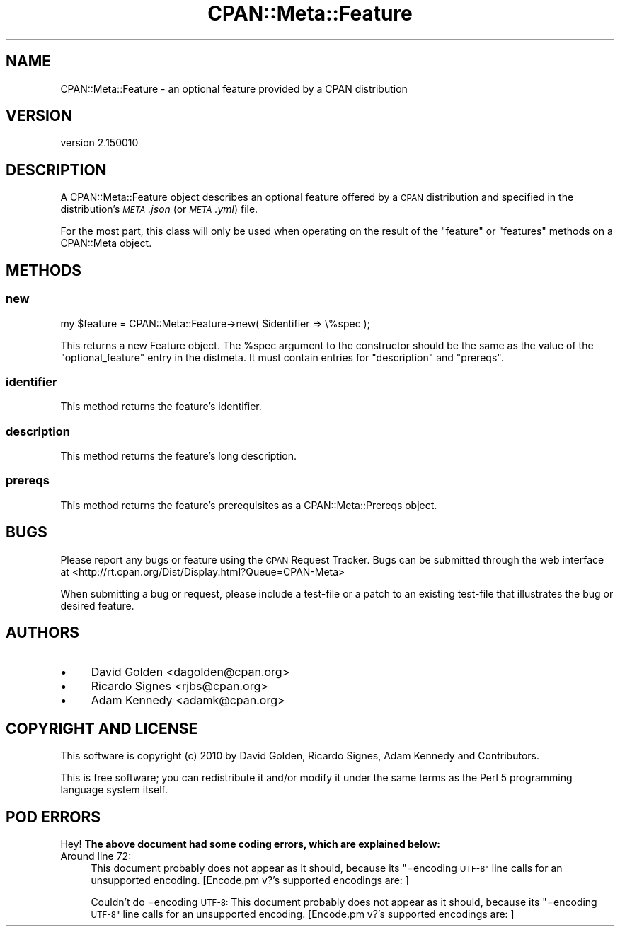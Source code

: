 .\" Automatically generated by Pod::Man 4.11 (Pod::Simple 3.35)
.\"
.\" Standard preamble:
.\" ========================================================================
.de Sp \" Vertical space (when we can't use .PP)
.if t .sp .5v
.if n .sp
..
.de Vb \" Begin verbatim text
.ft CW
.nf
.ne \\$1
..
.de Ve \" End verbatim text
.ft R
.fi
..
.\" Set up some character translations and predefined strings.  \*(-- will
.\" give an unbreakable dash, \*(PI will give pi, \*(L" will give a left
.\" double quote, and \*(R" will give a right double quote.  \*(C+ will
.\" give a nicer C++.  Capital omega is used to do unbreakable dashes and
.\" therefore won't be available.  \*(C` and \*(C' expand to `' in nroff,
.\" nothing in troff, for use with C<>.
.tr \(*W-
.ds C+ C\v'-.1v'\h'-1p'\s-2+\h'-1p'+\s0\v'.1v'\h'-1p'
.ie n \{\
.    ds -- \(*W-
.    ds PI pi
.    if (\n(.H=4u)&(1m=24u) .ds -- \(*W\h'-12u'\(*W\h'-12u'-\" diablo 10 pitch
.    if (\n(.H=4u)&(1m=20u) .ds -- \(*W\h'-12u'\(*W\h'-8u'-\"  diablo 12 pitch
.    ds L" ""
.    ds R" ""
.    ds C` ""
.    ds C' ""
'br\}
.el\{\
.    ds -- \|\(em\|
.    ds PI \(*p
.    ds L" ``
.    ds R" ''
.    ds C`
.    ds C'
'br\}
.\"
.\" Escape single quotes in literal strings from groff's Unicode transform.
.ie \n(.g .ds Aq \(aq
.el       .ds Aq '
.\"
.\" If the F register is >0, we'll generate index entries on stderr for
.\" titles (.TH), headers (.SH), subsections (.SS), items (.Ip), and index
.\" entries marked with X<> in POD.  Of course, you'll have to process the
.\" output yourself in some meaningful fashion.
.\"
.\" Avoid warning from groff about undefined register 'F'.
.de IX
..
.nr rF 0
.if \n(.g .if rF .nr rF 1
.if (\n(rF:(\n(.g==0)) \{\
.    if \nF \{\
.        de IX
.        tm Index:\\$1\t\\n%\t"\\$2"
..
.        if !\nF==2 \{\
.            nr % 0
.            nr F 2
.        \}
.    \}
.\}
.rr rF
.\"
.\" Accent mark definitions (@(#)ms.acc 1.5 88/02/08 SMI; from UCB 4.2).
.\" Fear.  Run.  Save yourself.  No user-serviceable parts.
.    \" fudge factors for nroff and troff
.if n \{\
.    ds #H 0
.    ds #V .8m
.    ds #F .3m
.    ds #[ \f1
.    ds #] \fP
.\}
.if t \{\
.    ds #H ((1u-(\\\\n(.fu%2u))*.13m)
.    ds #V .6m
.    ds #F 0
.    ds #[ \&
.    ds #] \&
.\}
.    \" simple accents for nroff and troff
.if n \{\
.    ds ' \&
.    ds ` \&
.    ds ^ \&
.    ds , \&
.    ds ~ ~
.    ds /
.\}
.if t \{\
.    ds ' \\k:\h'-(\\n(.wu*8/10-\*(#H)'\'\h"|\\n:u"
.    ds ` \\k:\h'-(\\n(.wu*8/10-\*(#H)'\`\h'|\\n:u'
.    ds ^ \\k:\h'-(\\n(.wu*10/11-\*(#H)'^\h'|\\n:u'
.    ds , \\k:\h'-(\\n(.wu*8/10)',\h'|\\n:u'
.    ds ~ \\k:\h'-(\\n(.wu-\*(#H-.1m)'~\h'|\\n:u'
.    ds / \\k:\h'-(\\n(.wu*8/10-\*(#H)'\z\(sl\h'|\\n:u'
.\}
.    \" troff and (daisy-wheel) nroff accents
.ds : \\k:\h'-(\\n(.wu*8/10-\*(#H+.1m+\*(#F)'\v'-\*(#V'\z.\h'.2m+\*(#F'.\h'|\\n:u'\v'\*(#V'
.ds 8 \h'\*(#H'\(*b\h'-\*(#H'
.ds o \\k:\h'-(\\n(.wu+\w'\(de'u-\*(#H)/2u'\v'-.3n'\*(#[\z\(de\v'.3n'\h'|\\n:u'\*(#]
.ds d- \h'\*(#H'\(pd\h'-\w'~'u'\v'-.25m'\f2\(hy\fP\v'.25m'\h'-\*(#H'
.ds D- D\\k:\h'-\w'D'u'\v'-.11m'\z\(hy\v'.11m'\h'|\\n:u'
.ds th \*(#[\v'.3m'\s+1I\s-1\v'-.3m'\h'-(\w'I'u*2/3)'\s-1o\s+1\*(#]
.ds Th \*(#[\s+2I\s-2\h'-\w'I'u*3/5'\v'-.3m'o\v'.3m'\*(#]
.ds ae a\h'-(\w'a'u*4/10)'e
.ds Ae A\h'-(\w'A'u*4/10)'E
.    \" corrections for vroff
.if v .ds ~ \\k:\h'-(\\n(.wu*9/10-\*(#H)'\s-2\u~\d\s+2\h'|\\n:u'
.if v .ds ^ \\k:\h'-(\\n(.wu*10/11-\*(#H)'\v'-.4m'^\v'.4m'\h'|\\n:u'
.    \" for low resolution devices (crt and lpr)
.if \n(.H>23 .if \n(.V>19 \
\{\
.    ds : e
.    ds 8 ss
.    ds o a
.    ds d- d\h'-1'\(ga
.    ds D- D\h'-1'\(hy
.    ds th \o'bp'
.    ds Th \o'LP'
.    ds ae ae
.    ds Ae AE
.\}
.rm #[ #] #H #V #F C
.\" ========================================================================
.\"
.IX Title "CPAN::Meta::Feature 3"
.TH CPAN::Meta::Feature 3 "2019-10-24" "perl v5.30.2" "Perl Programmers Reference Guide"
.\" For nroff, turn off justification.  Always turn off hyphenation; it makes
.\" way too many mistakes in technical documents.
.if n .ad l
.nh
.SH "NAME"
CPAN::Meta::Feature \- an optional feature provided by a CPAN distribution
.SH "VERSION"
.IX Header "VERSION"
version 2.150010
.SH "DESCRIPTION"
.IX Header "DESCRIPTION"
A CPAN::Meta::Feature object describes an optional feature offered by a \s-1CPAN\s0
distribution and specified in the distribution's \fI\s-1META\s0.json\fR (or \fI\s-1META\s0.yml\fR)
file.
.PP
For the most part, this class will only be used when operating on the result of
the \f(CW\*(C`feature\*(C'\fR or \f(CW\*(C`features\*(C'\fR methods on a CPAN::Meta object.
.SH "METHODS"
.IX Header "METHODS"
.SS "new"
.IX Subsection "new"
.Vb 1
\&  my $feature = CPAN::Meta::Feature\->new( $identifier => \e%spec );
.Ve
.PP
This returns a new Feature object.  The \f(CW%spec\fR argument to the constructor
should be the same as the value of the \f(CW\*(C`optional_feature\*(C'\fR entry in the
distmeta.  It must contain entries for \f(CW\*(C`description\*(C'\fR and \f(CW\*(C`prereqs\*(C'\fR.
.SS "identifier"
.IX Subsection "identifier"
This method returns the feature's identifier.
.SS "description"
.IX Subsection "description"
This method returns the feature's long description.
.SS "prereqs"
.IX Subsection "prereqs"
This method returns the feature's prerequisites as a CPAN::Meta::Prereqs
object.
.SH "BUGS"
.IX Header "BUGS"
Please report any bugs or feature using the \s-1CPAN\s0 Request Tracker.
Bugs can be submitted through the web interface at
<http://rt.cpan.org/Dist/Display.html?Queue=CPAN\-Meta>
.PP
When submitting a bug or request, please include a test-file or a patch to an
existing test-file that illustrates the bug or desired feature.
.SH "AUTHORS"
.IX Header "AUTHORS"
.IP "\(bu" 4
David Golden <dagolden@cpan.org>
.IP "\(bu" 4
Ricardo Signes <rjbs@cpan.org>
.IP "\(bu" 4
Adam Kennedy <adamk@cpan.org>
.SH "COPYRIGHT AND LICENSE"
.IX Header "COPYRIGHT AND LICENSE"
This software is copyright (c) 2010 by David Golden, Ricardo Signes, Adam Kennedy and Contributors.
.PP
This is free software; you can redistribute it and/or modify it under
the same terms as the Perl 5 programming language system itself.
.SH "POD ERRORS"
.IX Header "POD ERRORS"
Hey! \fBThe above document had some coding errors, which are explained below:\fR
.IP "Around line 72:" 4
.IX Item "Around line 72:"
This document probably does not appear as it should, because its \*(L"=encoding \s-1UTF\-8\*(R"\s0 line calls for an unsupported encoding.  [Encode.pm v?'s supported encodings are: ]
.Sp
Couldn't do =encoding \s-1UTF\-8:\s0 This document probably does not appear as it should, because its \*(L"=encoding \s-1UTF\-8\*(R"\s0 line calls for an unsupported encoding.  [Encode.pm v?'s supported encodings are: ]
